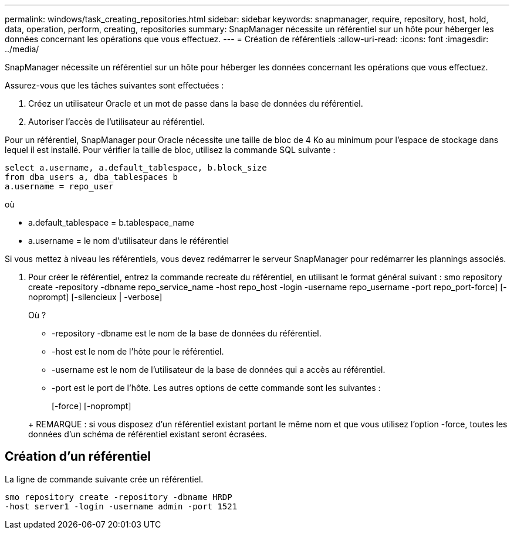 ---
permalink: windows/task_creating_repositories.html 
sidebar: sidebar 
keywords: snapmanager, require, repository, host, hold, data, operation, perform, creating, repositories 
summary: SnapManager nécessite un référentiel sur un hôte pour héberger les données concernant les opérations que vous effectuez. 
---
= Création de référentiels
:allow-uri-read: 
:icons: font
:imagesdir: ../media/


[role="lead"]
SnapManager nécessite un référentiel sur un hôte pour héberger les données concernant les opérations que vous effectuez.

Assurez-vous que les tâches suivantes sont effectuées :

. Créez un utilisateur Oracle et un mot de passe dans la base de données du référentiel.
. Autoriser l'accès de l'utilisateur au référentiel.


Pour un référentiel, SnapManager pour Oracle nécessite une taille de bloc de 4 Ko au minimum pour l'espace de stockage dans lequel il est installé. Pour vérifier la taille de bloc, utilisez la commande SQL suivante :

[listing]
----
select a.username, a.default_tablespace, b.block_size
from dba_users a, dba_tablespaces b
a.username = repo_user
----
où

* a.default_tablespace = b.tablespace_name
* a.username = le nom d'utilisateur dans le référentiel


Si vous mettez à niveau les référentiels, vous devez redémarrer le serveur SnapManager pour redémarrer les plannings associés.

. Pour créer le référentiel, entrez la commande recreate du référentiel, en utilisant le format général suivant : smo repository create -repository -dbname repo_service_name -host repo_host -login -username repo_username -port repo_port-force] [-noprompt] [-silencieux | -verbose]
+
Où ?

+
** -repository -dbname est le nom de la base de données du référentiel.
** -host est le nom de l'hôte pour le référentiel.
** -username est le nom de l'utilisateur de la base de données qui a accès au référentiel.
** -port est le port de l'hôte. Les autres options de cette commande sont les suivantes :


+
[-force] [-noprompt]

+
+

+
+ REMARQUE : si vous disposez d'un référentiel existant portant le même nom et que vous utilisez l'option -force, toutes les données d'un schéma de référentiel existant seront écrasées.





== Création d'un référentiel

La ligne de commande suivante crée un référentiel.

[listing]
----
smo repository create -repository -dbname HRDP
-host server1 -login -username admin -port 1521
----